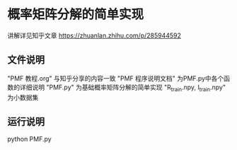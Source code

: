 * 概率矩阵分解的简单实现
讲解详见知乎文章 https://zhuanlan.zhihu.com/p/285944592
** 文件说明
"PMF 教程.org" 与知乎分享的内容一致
"PMF 程序说明文档" 为PMF.py中各个函数的详细说明
"PMF.py" 为基础概率矩阵分解的简单实现
"R_train.npy, I_train.npy" 为小数据集
** 运行说明
python PMF.py
